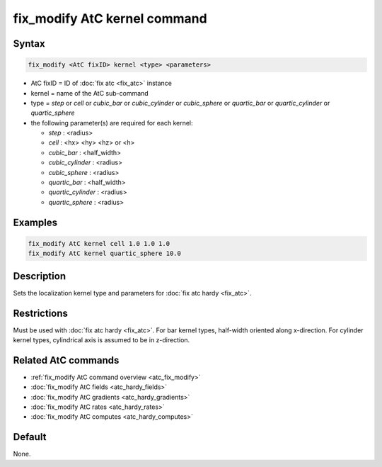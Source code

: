 .. index:: fix_modify AtC kernel

fix_modify AtC kernel command
=============================

Syntax
""""""

.. code-block:: LAMMPS

   fix_modify <AtC fixID> kernel <type> <parameters>

* AtC fixID = ID of :doc:`fix atc <fix_atc>` instance
* kernel = name of the AtC sub-command
* type = *step* or *cell* or *cubic_bar* or *cubic_cylinder* or
  *cubic_sphere* or *quartic_bar* or *quartic_cylinder* or
  *quartic_sphere*
* the following parameter(s) are required for each kernel:

  - *step* : <radius>
  - *cell* : <hx> <hy> <hz> or <h>
  - *cubic_bar* : <half_width>
  - *cubic_cylinder* : <radius>
  - *cubic_sphere* : <radius>
  - *quartic_bar* : <half_width>
  - *quartic_cylinder* : <radius>
  - *quartic_sphere* : <radius>



Examples
""""""""

.. code-block:: LAMMPS

   fix_modify AtC kernel cell 1.0 1.0 1.0
   fix_modify AtC kernel quartic_sphere 10.0


Description
"""""""""""

Sets the localization kernel type and parameters for :doc:`fix atc hardy <fix_atc>`.

Restrictions
""""""""""""

Must be used with :doc:`fix atc hardy <fix_atc>`.  For bar kernel types,
half-width oriented along x-direction.  For cylinder kernel types,
cylindrical axis is assumed to be in z-direction.

Related AtC commands
""""""""""""""""""""

- :ref:`fix_modify AtC command overview <atc_fix_modify>`
- :doc:`fix_modify AtC fields <atc_hardy_fields>`
- :doc:`fix_modify AtC gradients <atc_hardy_gradients>`
- :doc:`fix_modify AtC rates <atc_hardy_rates>`
- :doc:`fix_modify AtC computes <atc_hardy_computes>`

Default
"""""""

None.
